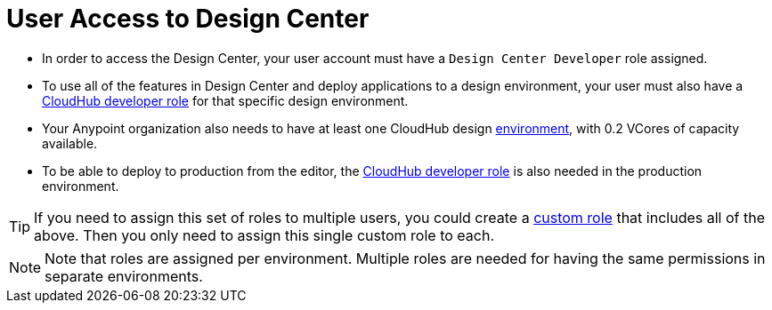 = User Access to Design Center



* In order to access the Design Center, your user account must have a `Design Center Developer` role assigned.
* To use all of the features in Design Center and deploy applications to a design environment, your user must also have a link:https://docs.mulesoft.com/access-management/roles[CloudHub developer role] for that specific design environment.
* Your Anypoint organization also needs to have at least one CloudHub design link:https://docs.mulesoft.com/access-management/environments[environment], with 0.2 VCores of capacity available.
* To be able to deploy to production from the editor, the link:https://docs.mulesoft.com/access-management/roles[CloudHub developer role] is also needed in the production environment.

[TIP]
If you need to assign this set of roles to multiple users, you could create a link:https://docs.mulesoft.com/access-management/roles#creating-custom-roles[custom role] that includes all of the above. Then you only need to assign this single custom role to each.

[NOTE]
Note that roles are assigned per environment. Multiple roles are needed for having the same permissions in separate environments.


////
API permission?

Exchange permissions?


////

